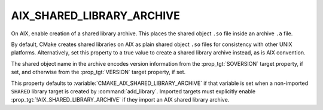 AIX_SHARED_LIBRARY_ARCHIVE
--------------------------

.. versionadded:: 3.31

On AIX, enable creation of a shared library archive.  This places
the shared object ``.so`` file inside an archive ``.a`` file.

By default, CMake creates shared libraries on AIX as plain
shared object ``.so`` files for consistency with other UNIX platforms.
Alternatively, set this property to a true value to create a shared
library archive instead, as is AIX convention.

The shared object name in the archive encodes version information from
the :prop_tgt:`SOVERSION` target property, if set, and otherwise from
the :prop_tgt:`VERSION` target property, if set.

This property defaults to :variable:`CMAKE_AIX_SHARED_LIBRARY_ARCHIVE`
if that variable is set when a non-imported ``SHARED`` library target
is created by :command:`add_library`.  Imported targets must explicitly
enable :prop_tgt:`!AIX_SHARED_LIBRARY_ARCHIVE` if they import an AIX
shared library archive.
